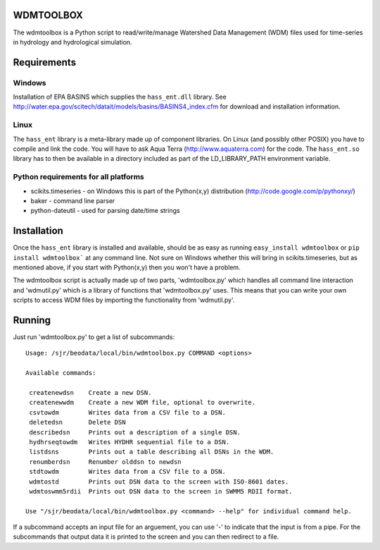 WDMTOOLBOX
==========
The wdmtoolbox is a Python script to read/write/manage Watershed Data
Management (WDM) files used for time-series in hydrology and hydrological
simulation.  

Requirements
============

Windows
-------
Installation of EPA BASINS which supplies the ``hass_ent.dll`` library.  See
http://water.epa.gov/scitech/datait/models/basins/BASINS4_index.cfm for
download and installation information.

Linux
-----
The ``hass_ent`` library is a meta-library made up of component libraries.  On
Linux (and possibly other POSIX) you have to compile and link the code.  You
will have to ask Aqua Terra (http://www.aquaterra.com) for the code.  The
``hass_ent.so`` library has to then be available in a directory included as
part of the LD\_LIBRARY_PATH environment variable.

Python requirements for all platforms
-------------------------------------
* scikits.timeseries - on Windows this is part of the Python(x,y) distribution
  (http://code.google.com/p/pythonxy/)

* baker - command line parser

* python-dateutil - used for parsing date/time strings

Installation
============
Once the ``hass_ent`` library is installed and available, should be as easy as
running ``easy_install wdmtoolbox`` or ``pip install wdmtoolbox``` at any
command line.  Not sure on Windows whether this will bring in
scikits.timeseries, but as mentioned above, if you start with Python(x,y) then
you won't have a problem.

The wdmtoolbox script is actually made up of two parts, 'wdmtoolbox.py' which
handles all command line interaction and 'wdmutil.py' which is a library of
functions that 'wdmtoolbox.py' uses.  This means that you can write your own
scripts to access WDM files by importing the functionality from 'wdmutil.py'.

Running
=======
Just run 'wdmtoolbox.py' to get a list of subcommands::

    Usage: /sjr/beodata/local/bin/wdmtoolbox.py COMMAND <options>
    
    Available commands:
    
     createnewdsn    Create a new DSN.
     createnewwdm    Create a new WDM file, optional to overwrite.
     csvtowdm        Writes data from a CSV file to a DSN.
     deletedsn       Delete DSN
     describedsn     Prints out a description of a single DSN.
     hydhrseqtowdm   Writes HYDHR sequential file to a DSN.
     listdsns        Prints out a table describing all DSNs in the WDM.
     renumberdsn     Renumber olddsn to newdsn
     stdtowdm        Writes data from a CSV file to a DSN.
     wdmtostd        Prints out DSN data to the screen with ISO-8601 dates.
     wdmtoswmm5rdii  Prints out DSN data to the screen in SWMM5 RDII format.
    
    Use "/sjr/beodata/local/bin/wdmtoolbox.py <command> --help" for individual command help.

If a subcommand accepts an input file for an arguement, you can use '-' to
indicate that the input is from a pipe.  For the subcommands that output data
it is printed to the screen and you can then redirect to a file.

